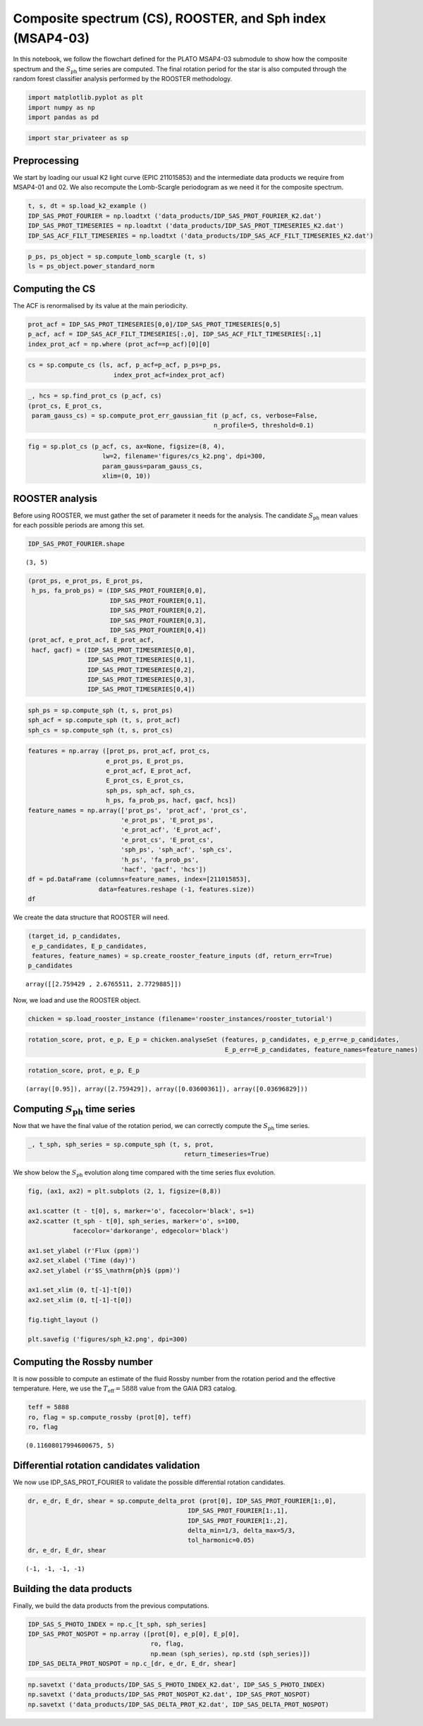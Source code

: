 Composite spectrum (CS), ROOSTER, and Sph index (MSAP4-03)
==========================================================

In this notebook, we follow the flowchart defined for the PLATO MSAP4-03
submodule to show how the composite spectrum and the
:math:`S_\mathrm{ph}` time series are computed. The final rotation
period for the star is also computed through the random forest
classifier analysis performed by the ROOSTER methodology.

.. code:: ipython3

    import matplotlib.pyplot as plt
    import numpy as np
    import pandas as pd

.. code:: ipython3

    import star_privateer as sp

Preprocessing
-------------

We start by loading our usual K2 light curve (EPIC 211015853) and the
intermediate data products we require from MSAP4-01 and 02. We also
recompute the Lomb-Scargle periodogram as we need it for the composite
spectrum.

.. code:: ipython3

    t, s, dt = sp.load_k2_example ()
    IDP_SAS_PROT_FOURIER = np.loadtxt ('data_products/IDP_SAS_PROT_FOURIER_K2.dat')
    IDP_SAS_PROT_TIMESERIES = np.loadtxt ('data_products/IDP_SAS_PROT_TIMESERIES_K2.dat')
    IDP_SAS_ACF_FILT_TIMESERIES = np.loadtxt ('data_products/IDP_SAS_ACF_FILT_TIMESERIES_K2.dat')

.. code:: ipython3

    p_ps, ps_object = sp.compute_lomb_scargle (t, s)
    ls = ps_object.power_standard_norm

Computing the CS
----------------

The ACF is renormalised by its value at the main periodicity.

.. code:: ipython3

    prot_acf = IDP_SAS_PROT_TIMESERIES[0,0]/IDP_SAS_PROT_TIMESERIES[0,5]
    p_acf, acf = IDP_SAS_ACF_FILT_TIMESERIES[:,0], IDP_SAS_ACF_FILT_TIMESERIES[:,1]
    index_prot_acf = np.where (prot_acf==p_acf)[0][0]

.. code:: ipython3

    cs = sp.compute_cs (ls, acf, p_acf=p_acf, p_ps=p_ps,
                           index_prot_acf=index_prot_acf)

.. code:: ipython3

    _, hcs = sp.find_prot_cs (p_acf, cs)
    (prot_cs, E_prot_cs, 
     param_gauss_cs) = sp.compute_prot_err_gaussian_fit (p_acf, cs, verbose=False,
                                                      n_profile=5, threshold=0.1)

.. code:: ipython3

    fig = sp.plot_cs (p_acf, cs, ax=None, figsize=(8, 4),
                        lw=2, filename='figures/cs_k2.png', dpi=300, 
                        param_gauss=param_gauss_cs,
                        xlim=(0, 10))



.. image:: cs_rooster_sph_analysis_files/cs_rooster_sph_analysis_10_0.png


ROOSTER analysis
----------------

Before using ROOSTER, we must gather the set of parameter it needs for
the analysis. The candidate :math:`S_\mathrm{ph}` mean values for each
possible periods are among this set.

.. code:: ipython3

    IDP_SAS_PROT_FOURIER.shape




.. parsed-literal::

    (3, 5)



.. code:: ipython3

    (prot_ps, e_prot_ps, E_prot_ps,
     h_ps, fa_prob_ps) = (IDP_SAS_PROT_FOURIER[0,0], 
                          IDP_SAS_PROT_FOURIER[0,1], 
                          IDP_SAS_PROT_FOURIER[0,2],
                          IDP_SAS_PROT_FOURIER[0,3],
                          IDP_SAS_PROT_FOURIER[0,4])
    (prot_acf, e_prot_acf, E_prot_acf,
     hacf, gacf) = (IDP_SAS_PROT_TIMESERIES[0,0], 
                    IDP_SAS_PROT_TIMESERIES[0,1], 
                    IDP_SAS_PROT_TIMESERIES[0,2],
                    IDP_SAS_PROT_TIMESERIES[0,3], 
                    IDP_SAS_PROT_TIMESERIES[0,4])

.. code:: ipython3

    sph_ps = sp.compute_sph (t, s, prot_ps)
    sph_acf = sp.compute_sph (t, s, prot_acf)
    sph_cs = sp.compute_sph (t, s, prot_cs)

.. code:: ipython3

    features = np.array ([prot_ps, prot_acf, prot_cs,
                         e_prot_ps, E_prot_ps,
                         e_prot_acf, E_prot_acf,
                         E_prot_cs, E_prot_cs,
                         sph_ps, sph_acf, sph_cs,
                         h_ps, fa_prob_ps, hacf, gacf, hcs])
    feature_names = np.array(['prot_ps', 'prot_acf', 'prot_cs',
                             'e_prot_ps', 'E_prot_ps',
                             'e_prot_acf', 'E_prot_acf',
                             'e_prot_cs', 'E_prot_cs',
                             'sph_ps', 'sph_acf', 'sph_cs',
                             'h_ps', 'fa_prob_ps',
                             'hacf', 'gacf', 'hcs'])
    df = pd.DataFrame (columns=feature_names, index=[211015853],
                       data=features.reshape (-1, features.size))
    df




.. raw:: html

    <div>
    <style scoped>
        .dataframe tbody tr th:only-of-type {
            vertical-align: middle;
        }
    
        .dataframe tbody tr th {
            vertical-align: top;
        }
    
        .dataframe thead th {
            text-align: right;
        }
    </style>
    <table border="1" class="dataframe">
      <thead>
        <tr style="text-align: right;">
          <th></th>
          <th>prot_ps</th>
          <th>prot_acf</th>
          <th>prot_cs</th>
          <th>e_prot_ps</th>
          <th>E_prot_ps</th>
          <th>e_prot_acf</th>
          <th>E_prot_acf</th>
          <th>e_prot_cs</th>
          <th>E_prot_cs</th>
          <th>sph_ps</th>
          <th>sph_acf</th>
          <th>sph_cs</th>
          <th>h_ps</th>
          <th>fa_prob_ps</th>
          <th>hacf</th>
          <th>gacf</th>
          <th>hcs</th>
        </tr>
      </thead>
      <tbody>
        <tr>
          <th>211015853</th>
          <td>2.759429</td>
          <td>2.676551</td>
          <td>2.772989</td>
          <td>0.036004</td>
          <td>0.036968</td>
          <td>-1.0</td>
          <td>-1.0</td>
          <td>0.090541</td>
          <td>0.090541</td>
          <td>4616.093262</td>
          <td>4672.765625</td>
          <td>4606.483398</td>
          <td>0.422299</td>
          <td>1.000000e-16</td>
          <td>1.259492</td>
          <td>0.835313</td>
          <td>0.90077</td>
        </tr>
      </tbody>
    </table>
    </div>



We create the data structure that ROOSTER will need.

.. code:: ipython3

    (target_id, p_candidates, 
     e_p_candidates, E_p_candidates, 
     features, feature_names) = sp.create_rooster_feature_inputs (df, return_err=True)
    p_candidates




.. parsed-literal::

    array([[2.759429 , 2.6765511, 2.7729885]])



Now, we load and use the ROOSTER object.

.. code:: ipython3

    chicken = sp.load_rooster_instance (filename='rooster_instances/rooster_tutorial')

.. code:: ipython3

    rotation_score, prot, e_p, E_p = chicken.analyseSet (features, p_candidates, e_p_err=e_p_candidates,
                                                         E_p_err=E_p_candidates, feature_names=feature_names)

.. code:: ipython3

    rotation_score, prot, e_p, E_p




.. parsed-literal::

    (array([0.95]), array([2.759429]), array([0.03600361]), array([0.03696829]))



Computing :math:`S_\mathrm{ph}` time series
-------------------------------------------

Now that we have the final value of the rotation period, we can
correctly compute the :math:`S_\mathrm{ph}` time series.

.. code:: ipython3

    _, t_sph, sph_series = sp.compute_sph (t, s, prot, 
                                              return_timeseries=True)

We show below the :math:`S_\mathrm{ph}` evolution along time compared
with the time series flux evolution.

.. code:: ipython3

    fig, (ax1, ax2) = plt.subplots (2, 1, figsize=(8,8))
    
    ax1.scatter (t - t[0], s, marker='o', facecolor='black', s=1)
    ax2.scatter (t_sph - t[0], sph_series, marker='o', s=100,
                facecolor='darkorange', edgecolor='black')
    
    ax1.set_ylabel (r'Flux (ppm)')
    ax2.set_xlabel ('Time (day)')
    ax2.set_ylabel (r'$S_\mathrm{ph}$ (ppm)')
    
    ax1.set_xlim (0, t[-1]-t[0])
    ax2.set_xlim (0, t[-1]-t[0])
    
    fig.tight_layout ()
    
    plt.savefig ('figures/sph_k2.png', dpi=300)



.. image:: cs_rooster_sph_analysis_files/cs_rooster_sph_analysis_26_0.png


Computing the Rossby number
---------------------------

It is now possible to compute an estimate of the fluid Rossby number
from the rotation period and the effective temperature. Here, we use the
:math:`T_\mathrm{eff} = 5888` value from the GAIA DR3 catalog.

.. code:: ipython3

    teff = 5888 
    ro, flag = sp.compute_rossby (prot[0], teff)
    ro, flag




.. parsed-literal::

    (0.11608017994600675, 5)



Differential rotation candidates validation
-------------------------------------------

We now use IDP_SAS_PROT_FOURIER to validate the possible differential
rotation candidates.

.. code:: ipython3

    dr, e_dr, E_dr, shear = sp.compute_delta_prot (prot[0], IDP_SAS_PROT_FOURIER[1:,0], 
                                               IDP_SAS_PROT_FOURIER[1:,1],
                                               IDP_SAS_PROT_FOURIER[1:,2],
                                               delta_min=1/3, delta_max=5/3,
                                               tol_harmonic=0.05)
    dr, e_dr, E_dr, shear




.. parsed-literal::

    (-1, -1, -1, -1)



Building the data products
--------------------------

Finally, we build the data products from the previous computations.

.. code:: ipython3

    IDP_SAS_S_PHOTO_INDEX = np.c_[t_sph, sph_series]
    IDP_SAS_PROT_NOSPOT = np.array ([prot[0], e_p[0], E_p[0], 
                                     ro, flag, 
                                     np.mean (sph_series), np.std (sph_series)])
    IDP_SAS_DELTA_PROT_NOSPOT = np.c_[dr, e_dr, E_dr, shear]

.. code:: ipython3

    np.savetxt ('data_products/IDP_SAS_S_PHOTO_INDEX_K2.dat', IDP_SAS_S_PHOTO_INDEX)
    np.savetxt ('data_products/IDP_SAS_PROT_NOSPOT_K2.dat', IDP_SAS_PROT_NOSPOT)
    np.savetxt ('data_products/IDP_SAS_DELTA_PROT_K2.dat', IDP_SAS_DELTA_PROT_NOSPOT)

